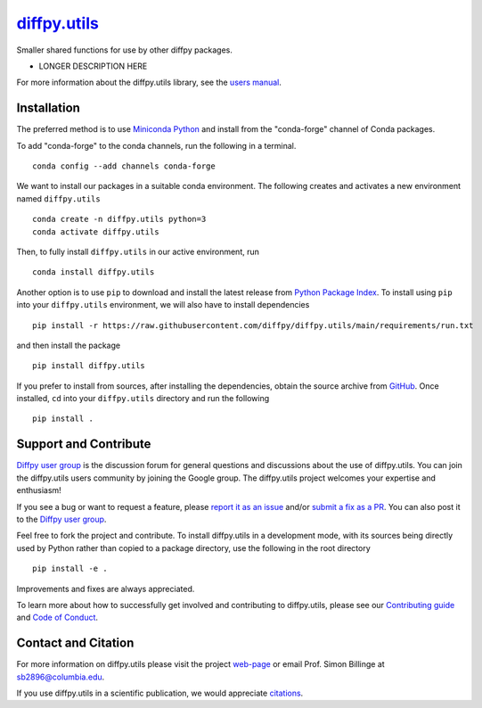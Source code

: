 |Icon| `diffpy.utils <https://diffpy.github.io/diffpy.utils>`_
=========================================================

.. |Icon| image:: https://avatars.githubusercontent.com/diffpy
        :target: https://diffpy.github.io/diffpy.utils
        :height: 100px
   
|PyPi| |Forge| |PythonVersion| |PR|

|CI| |Codecov| |Black| |Tracking|

.. |Black| image:: https://img.shields.io/badge/code_style-black-black
        :target: https://github.com/psf/black
   
.. |CI| image:: https://github.com/diffpy/diffpy.utils/actions/workflows/main.yml/badge.svg
        :target: https://github.com/diffpy/diffpy.utils/actions/workflows/main.yml

.. |Codecov| image:: https://codecov.io/gh/diffpy/diffpy.utils/branch/main/graph/badge.svg
        :target: https://codecov.io/gh/diffpy/diffpy.utils
   
.. |Forge| image:: https://img.shields.io/conda/vn/conda-forge/diffpy.utils
        :target: https://anaconda.org/conda-forge/diffpy.utils

.. |PR| image:: https://img.shields.io/badge/PR-Welcome-29ab47ff
        :target: https://github.com/diffpy/diffpy.utils/blob/main/CONTRIBUTING.rst

.. |PyPi| image:: https://img.shields.io/pypi/v/diffpy.utils
        :target: https://pypi.org/project/diffpy.utils/
   
.. |PythonVersion| image:: https://img.shields.io/pypi/pyversions/diffpy.utils
        :target: https://pypi.org/project/diffpy.utils/

.. |Tracking| image:: https://img.shields.io/badge/issue_tracking-github-blue
        :target: https://github.com/diffpy/diffpy.utils/issues

Smaller shared functions for use by other diffpy packages.

* LONGER DESCRIPTION HERE

For more information about the diffpy.utils library, see the `users manual <https://diffpy.github.io/diffpy.utils>`_.

Installation
------------

The preferred method is to use `Miniconda Python
<https://docs.conda.io/projects/miniconda/en/latest/miniconda-install.html>`_
and install from the "conda-forge" channel of Conda packages.

To add "conda-forge" to the conda channels, run the following in a terminal. ::

        conda config --add channels conda-forge

We want to install our packages in a suitable conda environment.
The following creates and activates a new environment named ``diffpy.utils`` ::

        conda create -n diffpy.utils python=3
        conda activate diffpy.utils

Then, to fully install ``diffpy.utils`` in our active environment, run ::

        conda install diffpy.utils

Another option is to use ``pip`` to download and install the latest release from
`Python Package Index <https://pypi.python.org>`_.
To install using ``pip`` into your ``diffpy.utils`` environment, we will also have to install dependencies ::

        pip install -r https://raw.githubusercontent.com/diffpy/diffpy.utils/main/requirements/run.txt

and then install the package ::

        pip install diffpy.utils

If you prefer to install from sources, after installing the dependencies, obtain the source archive from
`GitHub <https://github.com/diffpy/diffpy.utils/>`_. Once installed, ``cd`` into your ``diffpy.utils`` directory
and run the following ::

        pip install .

Support and Contribute
----------------------

`Diffpy user group <https://groups.google.com/g/diffpy-users>`_ is the discussion forum for general questions and discussions about the use of diffpy.utils. You can join the diffpy.utils users community by joining the Google group. The diffpy.utils project welcomes your expertise and enthusiasm!

If you see a bug or want to request a feature, please `report it as an issue <https://github.com/diffpy/diffpy.utils/issues>`_ and/or `submit a fix as a PR <https://github.com/diffpy/diffpy.utils/pulls>`_. You can also post it to the `Diffpy user group <https://groups.google.com/g/diffpy-users>`_. 

Feel free to fork the project and contribute. To install diffpy.utils
in a development mode, with its sources being directly used by Python
rather than copied to a package directory, use the following in the root
directory ::

        pip install -e .

Improvements and fixes are always appreciated.

To learn more about how to successfully get involved and contributing to diffpy.utils, please see our `Contributing guide <https://github.com/diffpy/diffpy.utils/blob/main/CONTRIBUTING.rst>`_ and `Code of Conduct <https://github.com/diffpy/diffpy.utils/blob/main/CODE_OF_CONDUCT.rst>`_.

Contact and Citation
--------------------

For more information on diffpy.utils please visit the project `web-page <https://diffpy.github.io/>`_ or email Prof. Simon Billinge at sb2896@columbia.edu.

If you use diffpy.utils in a scientific publication, we would appreciate `citations <LINK HERE>`_.  

.. ADD LINK IN <LINK HERE> and delete [ADD LINK]

